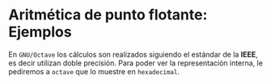 #+AUTHOR: Adolfo De Unánue Tiscareño
#+EMAIL: adolfo.deunanue@itam.mx

* Aritmética de punto flotante: Ejemplos
En ~GNU/Octave~ los cálculos son realizados siguiendo el estándar de la **IEEE**, es decir utilizan doble precisión.
Para poder ver la representación interna, le pediremos a ~octave~  que lo muestre en =hexadecimal=.
#+begin_src octave :exports results
format hex
2
#+end_src
